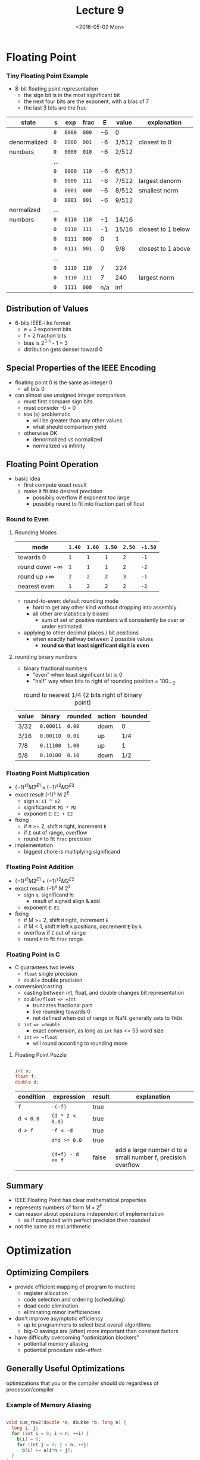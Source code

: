 #+TITLE: Lecture 9
#+DATE: <2016-05-02 Mon>
#+OPTIONS: author:nil


* Floating Point

*** Tiny Floating Point Example

#+ATTR_HTML: :width 500px
[[./res/tiny_floating_point.png]]

 - 8-bit floating point representation
   - the sign bit is in the most significant bit
   - the next four bits are the exponent, with a bias of 7
   - the last 3 bits are the frac

| state        | s   | exp    | frac  |   E | value | explanation        |
|--------------+-----+--------+-------+-----+-------+--------------------|
|              | =0= | =0000= | =000= |  -6 | 0     |                    |
| denormalized | =0= | =0000= | =001= |  -6 | 1/512 | closest to 0       |
| numbers      | =0= | =0000= | =010= |  -6 | 2/512 |                    |
|              | ... |        |       |     |       |                    |
|              | =0= | =0000= | =110= |  -6 | 6/512 |                    |
|              | =0= | =0000= | =111= |  -6 | 7/512 | largest denorm     |
|--------------+-----+--------+-------+-----+-------+--------------------|
|              | =0= | =0001= | =000= |  -6 | 8/512 | smallest norm      |
|              | =0= | =0001= | =001= |  -6 | 9/512 |                    |
| normalized   | ... |        |       |     |       |                    |
| numbers      | =0= | =0110= | =110= |  -1 | 14/16 |                    |
|              | =0= | =0110= | =111= |  -1 | 15/16 | closest to 1 below |
|              | =0= | =0111= | =000= |   0 | 1     |                    |
|              | =0= | =0111= | =001= |   0 | 9/8   | closest to 1 above |
|              | ... |        |       |     |       |                    |
|              | =0= | =1110= | =110= |   7 | 224   |                    |
|              | =0= | =1110= | =111= |   7 | 240   | largest norm       |
|              | =0= | =1111= | =000= | n/a | inf   |                    |

** Distribution of Values

 - 6-bits IEEE-like format
   - e = 3 exponent bits
   - f = 2 fraction bits
   - bias is 2^{3-1} - 1 = 3
   - ditribution gets denser toward 0

#+ATTR_HTML: :width 500px
[[./res/floating_point_distribution.png]]

#+ATTR_HTML: :width 500px
[[./res/floating_point_distribution_closeup.png]]


** Special Properties of the IEEE Encoding

 - floating point 0 is the same as integer 0
   - all bits 0

 - can almost use unsigned integer comparison
   - must first compare sign bits
   - must consider -0 = 0
   - =NaN= (s) problematic
     - will be greater than any other values
     - what should comparison yield
   - otherwise OK
     - denormalized vs normalized
     - normalized vs infinity

** Floating Point Operation

 - basic idea
   - first compute exact result
   - make it fit into desired precision
     - possibily overflow if exponent too large
     - possibily round to fit into fraction part of float

*** Round to Even

**** Rounding Modes

| mode               | =1.40= | =1.60= | =1.50= | =2.50= | =-1.50= |
|--------------------+--------+--------+--------+--------+---------|
| towards 0          | =1=    | =1=    | =1=    | =2=    | =-1=    |
| round down -\infty | =1=    | =1=    | =1=    | =2=    | =-2=    |
| round up +\infty   | =2=    | =2=    | =2=    | =3=    | =-1=    |
| nearest even       | =1=    | =2=    | =2=    | =2=    | =-2=    |

 - round-to-even: default rounding mode
   - hard to get any other kind wothout dropping into assembly
   - all other are statistically biased
     - sum of set of positive numbers will consistently
       be over or under estimated

 - applying to other decimal places / bit positions
   - when exactly halfway between 2 possible values
     - *round so that least significant digit is even*

**** rounding binary numbers

 - binary fractional numbers
   - "even" when least significant bit is 0
   - "half" way when bits to right of rounding position = 100..._{2}

#+CAPTION: round to nearest 1/4 (2 bits right of binary point)
| value | binary    | rounded | action | bounded |
|-------+-----------+---------+--------+---------|
| 3/32  | =0.00011= | =0.00=  | down   | 0       |
| 3/16  | =0.00110= | =0.01=  | up     | 1/4     |
| 7/8   | =0.11100= | =1.00=  | up     | 1       |
| 5/8   | =0.10100= | =0.10=  | down   | 1/2     |


*** Floating Point Multiplication

 - \( (-1)^{s1} M 2^{E1} \times (-1)^{s2} M 2^{E2} \)
 - exact result (-1)^{s} M 2^{E}
   - sign =s=: =s1 ^ s2=
   - significand =M=: =M1 * M2=
   - exponent =E=: =E1 + E2=
 - fixing
   - if =M= >= 2, shift =M= right, increment =E=
   - if =E= out of range, overflow
   - round =M= to fit =frac= precision
 - implementation
   - biggest chore is multiplying significand


*** Floating Point Addition

 - \( (-1)^{s1} M 2^{E1} + (-1)^{s2} M 2^{E2} \)
 - exact result: (-1)^{s} M 2^{2}
   - sign =s=, significand =M=:
     - result of signed align & add
   - exponent =E=: =E1=
 - fixing
   - if M >= 2, shift =M= right, increment =E=
   - if M < 1, shift =M= left =k= positions, decrement =E= by =k=
   - overflow if =E= out of range
   - round =M= to fit =frac= range

#+ATTR_HTML: :width 500px
[[./res/floating_point_add.png]]


*** Floating Point in C

 - C guarantees two levels
   - =float= single precision
   - =double= double precision
 - conversion/casting
   - casting between int, float, and double changes bit representation
   - =double/float= ==> =int=
     - truncates fractional part
     - like rounding towards 0
     - not defined when out of range or NaN: generally sets to =TMIN=
   - =int= ==> =double=
     - exact conversion, as long as =int= has <= 53 word size
   - =int= ==> =float=
     - will round according to rounding mode

**** Floating Point Puzzle

#+BEGIN_SRC C

  int x;
  float f;
  double d;

#+END_SRC

| condition | expression       | result | explanation                                                  |
|-----------+------------------+--------+--------------------------------------------------------------|
| =f=       | =-(-f)=          | true   |                                                              |
| =d < 0.0= | =(d * 2 < 0.0)=  | true   |                                                              |
| =d > f=   | =-f < -d=        | true   |                                                              |
|           | ~d*d >= 0.0~     | true   |                                                              |
|           | ~(d+f) - d == f~ | false  | add a large number d to a small number f, precision overflow |


** Summary

 - IEEE Floating Point has clear mathematical properties
 - represents numbers of form \( M \times 2^{E} \)
 - can reason about operations independent of implementation
   - as if computed with perfect precision then rounded
 - not the same as real arithmetic


* Optimization

** Optimizing Compilers

 - provide efficient mapping of program to machine
   - register allocation
   - code selection and ordering (scheduling)
   - dead code elimination
   - eliminating minor inefficiencies

 - don't improve asymptotic efficiency
   - up to programmers to select best overall algorithms
   - big-O savings are (often) more important than constant factors

 - have difficulty overcoming "optimization blockers"
   - potiential memory aliasing
   - potiential procedure side-effect


** Generally Useful Optimizations

optimizations that you or the compiler should do regardless of processor/compiler

*** Example of Memory Aliasing

#+BEGIN_SRC C

  void sum_row2(double *a, doubke *b, long n) {
    long i, j;
    for (int i = 0; i < n; ++i) {
      b[i] = 0;
      for (int j = 0; j < n; ++j)
        b[i] += a[i*n + j];
    }
  }

  void sum_row2(double *a, doubke *b, long n) {
    long i, j;
    for (int i = 0; i < n; ++i) {
      double val = 0;             /* remove memory aliasing */
      for (int j = 0; j < n; ++j)
        val += a[i*n + j];
      b[i] = val;
    }
  }

#+END_SRC

 - code updates =b[i]= on every iteration
 - must consider possiblities that these updates will
   affect program behavior


** Instruction-Level Parallelism

 - need general understanding of modern processor design
   - hardware can execute multiple instructions in parallel
 - performance limited by data dependencies
 - simple transformations can yield dramatic performance improvement
   - compilers often cannot make these transformations
   - lack of associativity and distributivity in floating point arithmetic


#+ATTR_HTML: :width 500px
[[./res/modern_cpu_design.png]]


** Superscalar Processor

 - Def: a superscalar processor can issue and execute multiple instructions in one cycle.
   Instructions are retrieved from a sequential instruction stream and are usually scheduled dynamically
 - Benefit: without programming effort, superscalar processor can
   take advantage of the instruction level parallelism that most programs have
 - most modern CPUs are superscalar

*** Pipelined Functional Units

#+BEGIN_SRC C

  long mult_eg(long a, long b, long c) {
    long p1 = a*b;
    long p2 = a*c;
    long p3 = p1*p2;
    return p3;
  }

#+END_SRC

 - divide computations into stages
 - pass partial computations from stage to stage
 - stage i can start on new computation once values passed to i+1
 - e.g. complete 3 multiplications in 7 cycles, even though each requires 3 cycles

#+ATTR_HTML: :width 500px
[[./res/piped_functional_units.png]]
